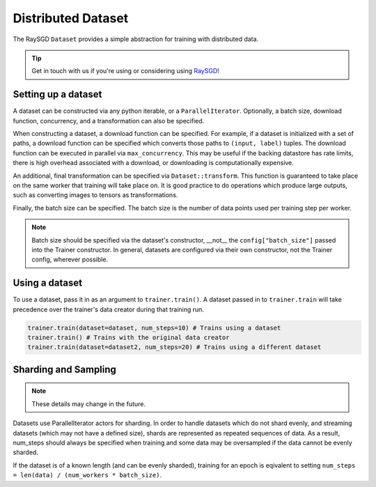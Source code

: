 Distributed Dataset
===================

The RaySGD ``Dataset`` provides a simple abstraction for training with
distributed data.

.. tip:: Get in touch with us if you're using or considering using `RaySGD <https://forms.gle/26EMwdahdgm7Lscy9>`_!

Setting up a dataset
--------------------

A dataset can be constructed via any python iterable, or a ``ParallelIterator``. Optionally, a batch size, download function, concurrency, and a transformation can also be specified.

When constructing a dataset, a download function can be specified. For example, if a dataset is initialized with a set of paths, a download function can be specified which converts those paths to ``(input, label)`` tuples. The download function can be executed in parallel via ``max_concurrency``. This may be useful if the backing datastore has rate limits, there is high overhead associated with a download, or downloading is computationally expensive.

An additional, final transformation can be specified via ``Dataset::transform``. This function is guaranteed to take place on the same worker that training will take place on. It is good practice to do operations which produce large outputs, such as converting images to tensors as transformations.

Finally, the batch size can be specified. The batch size is the number of data points used per training step per worker.

.. note:: Batch size should be specified via the dataset's constructor, __not__ the ``config["batch_size"]`` passed into the Trainer constructor. In general, datasets are configured via their own constructor, not the Trainer config, wherever possible. 

Using a dataset
---------------

To use a dataset, pass it in as an argument to ``trainer.train()``. A dataset passed in to ``trainer.train`` will take precedence over the trainer's data creator during that training run.

.. code-block:: python

    trainer.train(dataset=dataset, num_steps=10) # Trains using a dataset
    trainer.train() # Trains with the original data creator
    trainer.train(dataset=dataset2, num_steps=20) # Trains using a different dataset

Sharding and Sampling
---------------------

.. note:: These details may change in the future. 

Datasets use ParallelIterator actors for sharding. In order to handle datasets which do not shard evenly, and streaming datasets (which may not have a defined size), shards are represented as repeated sequences of data. As a result, num_steps should always be specified when training and some data may be oversampled if the data cannot be evenly sharded.

If the dataset is of a known length (and can be evenly sharded), training for an epoch is eqivalent to setting ``num_steps = len(data) / (num_workers * batch_size)``. 

